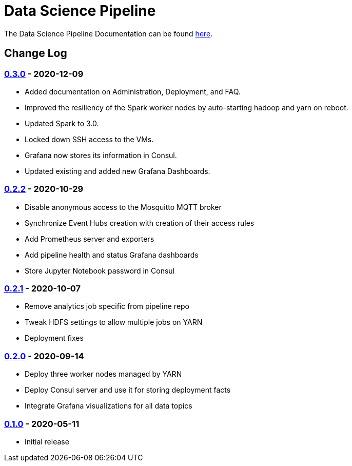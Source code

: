 // settings
:uri-org: https://github.com/chesapeaketechnology/data-science/
:doc-path: blob/master/documentation/modules/

= Data Science Pipeline

The Data Science Pipeline Documentation can be found https://chesapeaketechnology.github.io/data-science/[here].

== Change Log

=== https://github.com/chesapeaketechnology/data-science/releases/tag/v0.3.0[0.3.0] - 2020-12-09
* Added documentation on Administration, Deployment, and FAQ.
* Improved the resiliency of the Spark worker nodes by auto-starting hadoop and yarn on reboot.
* Updated Spark to 3.0.
* Locked down SSH access to the VMs.
* Grafana now stores its information in Consul.
* Updated existing and added new Grafana Dashboards.


=== https://github.com/chesapeaketechnology/data-science/releases/tag/v0.2.2[0.2.2] - 2020-10-29
* Disable anonymous access to the Mosquitto MQTT broker
* Synchronize Event Hubs creation with creation of their access rules
* Add Prometheus server and exporters
* Add pipeline health and status Grafana dashboards
* Store Jupyter Notebook password in Consul

=== https://github.com/chesapeaketechnology/data-science/releases/tag/v0.2.1[0.2.1] - 2020-10-07
* Remove analytics job specific from pipeline repo
* Tweak HDFS settings to allow multiple jobs on YARN
* Deployment fixes

=== https://github.com/chesapeaketechnology/data-science/releases/tag/v0.2.0[0.2.0] - 2020-09-14
* Deploy three worker nodes managed by YARN
* Deploy Consul server and use it for storing deployment facts
* Integrate Grafana visualizations for all data topics

=== https://github.com/chesapeaketechnology/data-science/releases/tag/v0.1.0[0.1.0] - 2020-05-11
* Initial release
